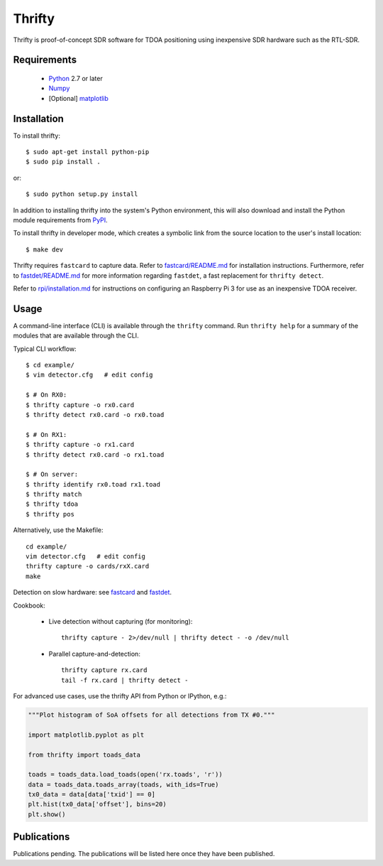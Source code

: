 Thrifty
=======

Thrifty is proof-of-concept SDR software for TDOA positioning using inexpensive
SDR hardware such as the RTL-SDR.

Requirements
------------
 - `Python <http://www.python.org/>`_ 2.7 or later
 - `Numpy <http://www.numpy.org/>`_
 - [Optional] `matplotlib <http://matplotlib.org/>`_

Installation
------------
To install thrifty::

    $ sudo apt-get install python-pip
    $ sudo pip install .

or::

    $ sudo python setup.py install

In addition to installing thrifty into the system's Python environment, this
will also download and install the Python module requirements from `PyPI
<http://pypi.python.org/>`_.

To install thrifty in developer mode, which creates a symbolic link from the
source location to the user's install location::

    $ make dev

Thrifty requires ``fastcard`` to capture data. Refer to
`fastcard/README.md <fastcard/README.md>`_ for installation instructions.
Furthermore, refer to `fastdet/README.md <fastdet/README.md>`_ for more
information regarding ``fastdet``, a fast replacement for ``thrifty detect``.

Refer to `rpi/installation.md <rpi/installation.md>`_ for instructions on
configuring an Raspberry Pi 3 for use as an inexpensive TDOA receiver.

Usage
-----
A command-line interface (CLI) is available through the ``thrifty`` command.
Run ``thrifty help`` for a summary of the modules that are available through
the CLI.

Typical CLI workflow::

    $ cd example/
    $ vim detector.cfg   # edit config

    $ # On RX0:
    $ thrifty capture -o rx0.card
    $ thrifty detect rx0.card -o rx0.toad

    $ # On RX1:
    $ thrifty capture -o rx1.card
    $ thrifty detect rx0.card -o rx1.toad

    $ # On server:
    $ thrifty identify rx0.toad rx1.toad
    $ thrifty match
    $ thrifty tdoa
    $ thrifty pos


Alternatively, use the Makefile::

    cd example/
    vim detector.cfg   # edit config
    thrifty capture -o cards/rxX.card
    make


Detection on slow hardware: see `fastcard <fastcard/README.md>`_ and
`fastdet <fastdet/README.md>`_.


Cookbook:

 - Live detection without capturing (for monitoring)::

       thrifty capture - 2>/dev/null | thrifty detect - -o /dev/null

 - Parallel capture-and-detection::

       thrifty capture rx.card
       tail -f rx.card | thrifty detect -


For advanced use cases, use the thrifty API from Python or IPython, e.g.:

.. code-block:: python

    """Plot histogram of SoA offsets for all detections from TX #0."""
    
    import matplotlib.pyplot as plt
    
    from thrifty import toads_data
    
    toads = toads_data.load_toads(open('rx.toads', 'r'))
    data = toads_data.toads_array(toads, with_ids=True)
    tx0_data = data[data['txid'] == 0]
    plt.hist(tx0_data['offset'], bins=20)
    plt.show()

Publications
------------
Publications pending.
The publications will be listed here once they have been published.
